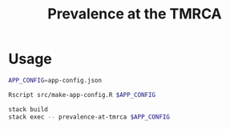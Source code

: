#+title: Prevalence at the TMRCA

* Usage

#+begin_src sh :tangle run.sh
APP_CONFIG=app-config.json

Rscript src/make-app-config.R $APP_CONFIG

stack build
stack exec -- prevalence-at-tmrca $APP_CONFIG
#+end_src

